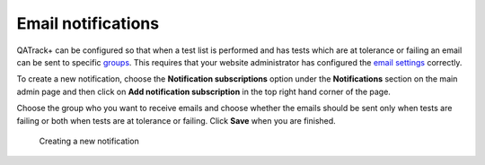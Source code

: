 Email notifications
===================

QATrack+ can be configured so that when a test list is performed and has
tests which are at tolerance or failing an email can be sent to specific
`groups <auth.md>`__. This requires that your website administrator has
configured the `email settings <../deployment/email_settings.md>`__
correctly.

To create a new notification, choose the **Notification subscriptions**
option under the **Notifications** section on the main admin page and
then click on **Add notification subscription** in the top right hand
corner of the page.

Choose the group who you want to receive emails and choose whether the
emails should be sent only when tests are failing or both when tests are
at tolerance or failing. Click **Save** when you are finished.

.. figure:: images/notifications/new_notification.png
   :alt: Creating a new notification

   Creating a new notification
